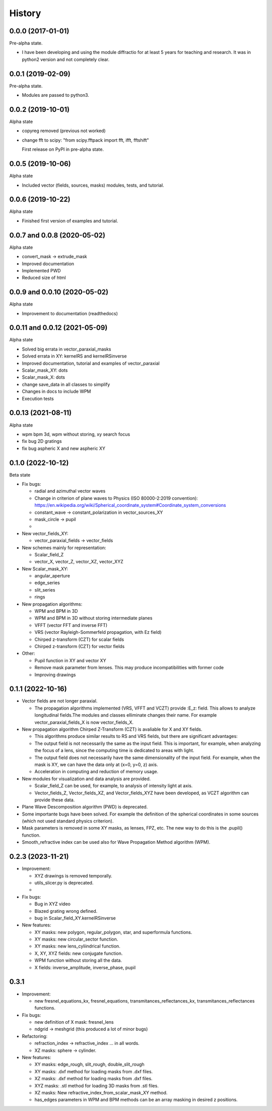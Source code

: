 =======
History
=======

0.0.0 (2017-01-01)
------------------------

Pre-alpha state.

* I have been developing and using the module diffractio for at least 5 years for teaching and research. It was in python2 version and not completely clear.


0.0.1 (2019-02-09)
------------------------

Pre-alpha state.

* Modules are passed to python3.


0.0.2 (2019-10-01)
------------------------
Alpha state

* copyreg removed (previous not worked)
* change fft to scipy: "from scipy.fftpack import fft, ifft, fftshift"


  First release on PyPI in pre-alpha state.



0.0.5 (2019-10-06)
------------------------
Alpha state

* Included vector (fields, sources, masks) modules, tests, and tutorial.

0.0.6 (2019-10-22)
------------------------
Alpha state

* Finished first version of examples and tutorial.


0.0.7 and 0.0.8 (2020-05-02)
--------------------------------
Alpha state

* convert_mask -> extrude_mask
* Improved documentation
* Implemented PWD
* Reduced size of html


0.0.9 and 0.0.10 (2020-05-02)
--------------------------------
Alpha state

* Improvement to documentation (readthedocs)

0.0.11 and 0.0.12 (2021-05-09)
--------------------------------
Alpha state

* Solved big errata in vector_paraxial_masks
* Solved errata in XY: kernelRS and kernelRSinverse
* Improved documentation, tutorial and examples of vector_paraxial
* Scalar_mask_XY: dots
* Scalar_mask_X: dots
* change save_data in all classes to simplify
* Changes in docs to include WPM
* Execution tests

0.0.13 (2021-08-11)
--------------------------------
Alpha state

* wpm bpm 3d, wpm without storing,  xy search focus
* fix bug 2D gratings
* fix bug aspheric X and new aspheric XY


0.1.0 (2022-10-12)
--------------------------------
Beta state


* Fix bugs:

  - radial and azimuthal vector waves
  - Change in criterion of plane waves to Physics (ISO 80000-2:2019 convention): https://en.wikipedia.org/wiki/Spherical_coordinate_system#Coordinate_system_conversions
  - constant_wave -> constant_polarization in vector_sources_XY
  - mask_circle -> pupil
  - 

* New vector_fields_XY:

  - vector_paraxial_fields -> vector_fields

* New schemes mainly for representation:

  - Scalar_field_Z
  - vector_X, vector_Z, vector_XZ, vector_XYZ


* New Scalar_mask_XY: 

  - angular_aperture 
  - edge_series 
  - slit_series 
  - rings


* New propagation algorithms:

  - WPM and BPM in 3D
  - WPM and BPM in 3D without storing intermediate planes
  - VFFT (vector FFT and inverse FFT)
  - VRS (vector Rayleigh-Sommerfeld propagation, with Ez field)
  - Chirped z-transform (CZT) for scalar fields
  - Chirped z-transform (CZT) for vector fields


* Other:

  - Pupil function in XY and vector XY
  - Remove mask parameter from lenses. This may produce incompatibilities with former code
  - Improving drawings

0.1.1 (2022-10-16)
--------------------------------
* Vector fields are not longer paraxial.

  - The propagation algorithms implemented (VRS, VFFT and VCZT) provide :E_z: field. This allows to analyze longitudinal fields.The modules and classes elliminate changes their name. For example vector_paraxial_fields_X is now vector_fields_X.


* New propagation algorithm Chirped Z-Transform (CZT) is avaliable for X and XY fields.

  - This algorithms produce similar results to RS and VRS fields, but there are significant advantages:

  - The output field is not necessarily the same as the input field. This is important, for example, when analyzing the focus of a lens, since the computing time is dedicated to areas with light.

  - The output field does not necessarily have the same dimensionality of the input field. For example, when the mask is XY, we can have the data only at (x=0, y=0, z) axis.

  - Acceleration in computing and reduction of memory usage.


* New modules for visualization and data analysis are provided.

  - Scalar_field_Z can be used, for example, to analysis of intensity light at axis.

  - Vector_fields_Z, Vector_fields_XZ, and Vector_fields_XYZ have been developed, as VCZT algorithm can provide these data.

* Plane Wave Descomposition algorithm (PWD) is deprecated.

* Some importante bugs have been solved. For example the definition of the spherical coordinates in some sources (which not used standard physics criterion).

* Mask parameters is removed in some XY masks, as lenses, FPZ, etc. The new way to do this is the .pupil() function.

* Smooth_refractive index can be used also for Wave Propagation Method algorithm (WPM).


0.2.3 (2023-11-21)
--------------------------------

* Improvement:

  - XYZ drawings is removed temporally.

  - utils_slicer.py is deprecated.

  -  

* Fix bugs:

  - Bug in XYZ video

  - Blazed grating wrong defined. 
  
  - bug in Scalar_field_XY.kernelRSinverse

* New features:

  - XY masks: new polygon, regular_polygon, star, and superformula functions. 

  - XY masks: new circular_sector function.

  - XY masks: new lens_cyliindrical function.

  - X, XY, XYZ fields: new conjugate function.

  - WPM function without storing all the data.

  - X fields: inverse_amplitude, inverse_phase, pupil



0.3.1
--------------------------------

* Improvement:

  - new fresnel_equations_kx, fresnel_equations, transmitances_reflectances_kx, transmitances_reflectances functions.


* Fix bugs:

  - new definition of X mask: fresnel_lens
  
  - ndgrid -> meshgrid (this produced a lot of minor bugs)
  
  

* Refactoring:

  - refraction_index -> refractive_index ... in all words.

  - XZ masks: sphere -> cylinder.


* New features:

  - XY masks: edge_rough, slit_rough, double_slit_rough

  - XY masks: .dxf method for loading masks from .dxf files.

  - XZ masks: .dxf method for loading masks from .dxf files.
  
  - XYZ masks: .stl method for loading 3D masks from .stl files.

  - XZ masks: New refractive_index_from_scalar_mask_XY method.

  - has_edges parameters in WPM and BPM methods can be an array masking in desired z positions.




